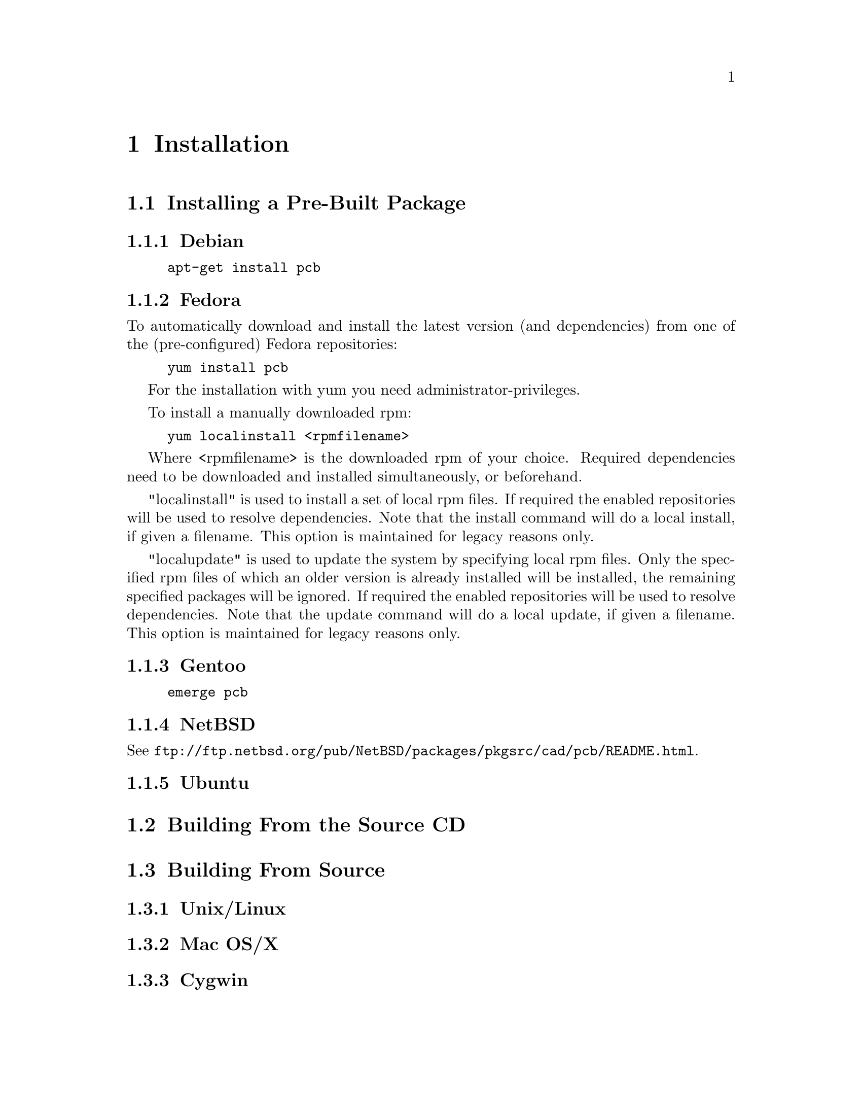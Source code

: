 @node Installation
@chapter Installation

@menu
* Installing a Pre-Built Package::
* Building From the Source CD::
* Building From CVS::
@end menu

@node Installing a Pre-Built Package
@section Installing a Pre-Built Package

@menu
* Debian::
* Fedora::
* Gentoo::
* NetBSD::
* Ubuntu::
@end menu

@node Debian
@subsection Debian

@example
apt-get install pcb
@end example

@node Fedora
@subsection Fedora

To automatically download and install the latest version (and
dependencies) from one of the (pre-configured) Fedora repositories:

@example
yum install pcb
@end example

For the installation with yum you need administrator-privileges.

To install a manually downloaded rpm:

@example
yum localinstall <rpmfilename>
@end example

Where <rpmfilename> is the downloaded rpm of your choice.
Required dependencies need to be downloaded and installed simultaneously,
or beforehand.

"localinstall" is used to install a set of local rpm files.
If required the enabled repositories will be used to resolve dependencies.
Note that the install command will do a local install, if given a filename.
This option is maintained for legacy reasons only.

"localupdate" is used to update the system by specifying local rpm files.
Only the specified rpm files of which an older version is already installed will
be installed, the remaining specified packages will be ignored.
If required the enabled repositories will be used to resolve dependencies.
Note that the update command will do a local update, if given a filename.
This option is maintained for legacy reasons only.


@node Gentoo
@subsection Gentoo

@example
emerge pcb
@end example

@node NetBSD
@subsection NetBSD

See @url{ftp://ftp.netbsd.org/pub/NetBSD/packages/pkgsrc/cad/pcb/README.html}.

@node Ubuntu
@subsection Ubuntu

@node Building From the Source CD
@section Building From the Source CD

@node Building From CVS
@section Building From Source

@menu
* Unix/Linux::
* Mac OS/X::
* Cygwin::
@end menu

@node Unix/Linux
@subsection Unix/Linux

@node Mac OS/X
@subsection Mac OS/X

@node Cygwin
@subsection Cygwin
